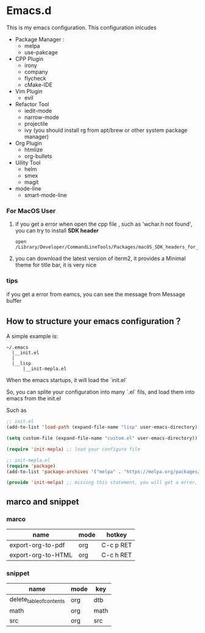 #+OPTIONS: toc:nil
* Emacs.d
This is my emacs configuration. This configuration inlcudes

- Package Manager :
  - melpa
  - use-pakcage
- CPP Plugin
  - irony
  - company
  - flycheck
  - cMake-IDE
- Vim Plugin
  - evil
- Refactor Tool
  - iedit-mode
  - narrow-mode
  - projectile
  - ivy (you should install rg from apt/brew or other system package manager)
- Org Plugin
  - htmlize 
  - org-bullets
- Uility Tool
  - helm
  - smex
  - magit
- mode-line
  - smart-mode-line

*** For MacOS User

1. if you get a error when open the cpp file , such as 'wchar.h not found', you can try to install **SDK header**

   #+BEGIN_SRC 
   open /Library/Developer/CommandLineTools/Packages/macOS_SDK_headers_for_macOS_10.14.pkg
   #+END_SRC
   
2. you can download the latest version of iterm2, it provides a Minimal theme for title bar, it is very nice


*** tips 

if you get a error from eamcs, you can see the message from Message buffer



** How to structure your emacs configuration？

 A simple example is:

 #+BEGIN_SRC
 ~/.emacs
   |__init.el
   |
   |__lisp
       |__init-mepla.el
 #+END_SRC
 
 When the emacs startups, it will load the `init.el`

 So, you can splite your configuration into many `.el` fils, and load them into emacs from the init.el

 Such as

 #+BEGIN_SRC lisp
 ;; init.el
 (add-to-list 'load-path (expand-file-name "lisp" user-emacs-directory)) ;; add a path for searching

 (setq custom-file (expand-file-name "custom.el" user-emacs-directory)) ;; set a file for adding custom-set-variables, if you don't do it, the variables will be wrote into your configure file

 (require 'init-mepla) ;; load your configure file
 #+END_SRC

 #+BEGIN_SRC lisp
 ;; init-mepla.el
 (require 'package)
 (add-to-list 'package-archives '("melpa" . "https://melpa.org/packages/") t)

 (provide 'init-melpa) ;; missing this statement, you will get a error, because you require this model in init.el
 #+END_SRC

** marco and snippet
*** marco
| name               | mode | hotkey    |
|--------------------+------+-----------|
| export-org-to-pdf  | org  | C-c p RET |
| export-org-to-HTML | org  | C-c h RET |

*** snippet
| name                     | mode | key  |
|--------------------------+------+------|
| delete_table_of_contents | org  | dtb  |
| math                     | org  | math |
| src                      | org  | src  |




